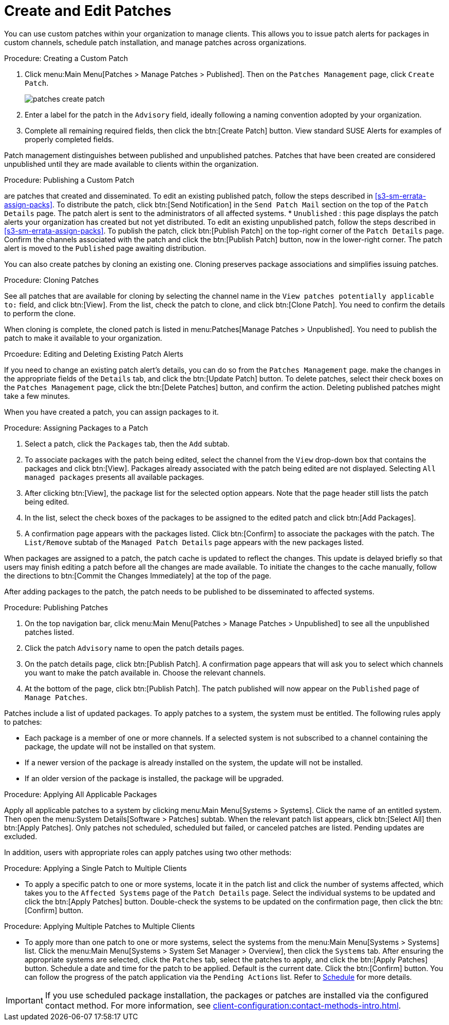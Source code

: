 [[ref.webui.patches.manage.create.edit]]
= Create and Edit Patches

You can use custom patches within your organization to manage clients.
This allows you to issue patch alerts for packages in custom channels, schedule patch installation, and manage patches across organizations.



.Procedure: Creating a Custom Patch
. Click menu:Main Menu[Patches > Manage Patches > Published]. Then on the [guimenu]``Patches Management`` page, click [guimenu]``Create Patch``.
+

image::patches_create_patch.png[scaledwidth=80%]

. Enter a label for the patch in the [guimenu]``Advisory`` field, ideally following a naming convention adopted by your organization.
+
ifdef::showremarks[]
#emap: Similar patch beginnings for SUSE? "Note that this label cannot begin with the letters "RH" (capitalized or not) to prevent confusion between custom errata and those issued by Red Hat."#
endif::showremarks[]
. Complete all remaining required fields, then click the btn:[Create Patch] button. View standard SUSE Alerts for examples of properly completed fields.



Patch management distinguishes between published and unpublished patches.
Patches that have been created are considered unpublished until they are made available to clients within the organization.



.Procedure: Publishing a Custom Patch
are patches that  created and disseminated. To edit an existing published patch, follow the steps described in <<s3-sm-errata-assign-packs>>. To distribute the patch, click btn:[Send Notification] in the [guimenu]``Send Patch Mail`` section on the top of the [guimenu]``Patch Details`` page. The patch alert is sent to the administrators of all affected systems.
* [guimenu]``Unublished`` : this page displays the patch alerts your organization has created but not yet distributed. To edit an existing unpublished patch, follow the steps described in <<s3-sm-errata-assign-packs>>. To publish the patch, click btn:[Publish Patch] on the top-right corner of the [guimenu]``Patch Details`` page. Confirm the channels associated with the patch and click the btn:[Publish Patch] button, now in the lower-right corner. The patch alert is moved to the [guimenu]``Published`` page awaiting distribution.



You can also create patches by cloning an existing one.
Cloning preserves package associations and simplifies issuing patches.



.Procedure: Cloning Patches
See all patches that are available for cloning by selecting the channel name in the [guimenu]``View patches potentially applicable to:`` field, and click btn:[View].
From the list, check the patch to clone, and click btn:[Clone Patch].
You need to confirm the details to perform the clone.

When cloning is complete, the cloned patch is listed in menu:Patches[Manage Patches > Unpublished].
You need to publish the patch to make it available to your organization.



.Prcoedure: Editing and Deleting Existing Patch Alerts
If you need to change an existing patch alert's details, you can do so from the  [guimenu]``Patches Management`` page.
make the changes in the appropriate fields of the [guimenu]``Details`` tab, and click the btn:[Update Patch] button.
To delete patches, select their check boxes on the [guimenu]``Patches Management`` page, click the btn:[Delete Patches] button, and confirm the action.
Deleting published patches might take a few minutes.



When you have created a patch, you can assign packages to it.

.Procedure: Assigning Packages to a Patch
. Select a patch, click the [guimenu]``Packages`` tab, then the [guimenu]``Add`` subtab.
. To associate packages with the patch being edited, select the channel from the [guimenu]``View`` drop-down box that contains the packages and click btn:[View]. Packages already associated with the patch being edited are not displayed. Selecting [guimenu]``All managed packages`` presents all available packages.
. After clicking btn:[View], the package list for the selected option appears. Note that the page header still lists the patch being edited.
. In the list, select the check boxes of the packages to be assigned to the edited patch and click btn:[Add Packages].
. A confirmation page appears with the packages listed. Click btn:[Confirm] to associate the packages with the patch. The [guimenu]``List/Remove`` subtab of the [guimenu]``Managed Patch Details`` page appears with the new packages listed.

When packages are assigned to a patch, the patch cache is updated to reflect the changes.
This update is delayed briefly so that users may finish editing a patch before all the changes are made available.
To initiate the changes to the cache manually, follow the directions to btn:[Commit the Changes Immediately] at the top of the page.


After adding packages to the patch, the patch needs to be published to be disseminated to affected systems.


.Procedure: Publishing Patches
. On the top navigation bar, click menu:Main Menu[Patches > Manage Patches > Unpublished] to see all the unpublished patches listed.
. Click the patch [guimenu]``Advisory`` name to open the patch details pages.
. On the patch details page, click btn:[Publish Patch]. A confirmation page appears that will ask you to select which channels you want to make the patch available in. Choose the relevant channels.
. At the bottom of the page, click btn:[Publish Patch]. The patch published will now appear on the [guimenu]``Published`` page of [guimenu]``Manage Patches``.


Patches include a list of updated packages.
To apply patches to a system, the system must be entitled.
The following rules apply to patches:

* Each package is a member of one or more channels. If a selected system is not subscribed to a channel containing the package, the update will not be installed on that system.
* If a newer version of the package is already installed on the system, the update will not be installed.
* If an older version of the package is installed, the package will be upgraded.

.Procedure: Applying All Applicable Packages
Apply all applicable patches to a system by clicking menu:Main Menu[Systems > Systems].
Click the name of an entitled system.
Then open the menu:System Details[Software > Patches] subtab.
When the relevant patch list appears, click btn:[Select All] then btn:[Apply Patches].
Only patches not scheduled, scheduled but failed, or canceled patches are listed.
Pending updates are excluded.


In addition, users with appropriate roles can apply patches using two other methods:

.Procedure: Applying a Single Patch to Multiple Clients
* To apply a specific patch to one or more systems, locate it in the patch list and click the number of systems affected, which takes you to the [guimenu]``Affected Systems`` page of the [guimenu]``Patch Details`` page. Select the individual systems to be updated and click the btn:[Apply Patches] button. Double-check the systems to be updated on the confirmation page, then click the btn:[Confirm] button.


.Procedure: Applying Multiple Patches to Multiple Clients
* To apply more than one patch to one or more systems, select the systems from the menu:Main Menu[Systems > Systems] list. Click the menu:Main Menu[Systems > System Set Manager > Overview], then click the [guimenu]``Systems`` tab. After ensuring the appropriate systems are selected, click the [guimenu]``Patches`` tab, select the patches to apply, and click the btn:[Apply Patches] button. Schedule a date and time for the patch to be applied. Default is the current date. Click the btn:[Confirm] button. You can follow the progress of the patch application via the [guimenu]``Pending Actions`` list. Refer to xref:reference:schedule/schedule-menu.adoc[Schedule] for more details.


[IMPORTANT]
====
If you use scheduled package installation, the packages or patches are installed via the configured contact method.
For more information, see xref:client-configuration:contact-methods-intro.adoc[].
====
